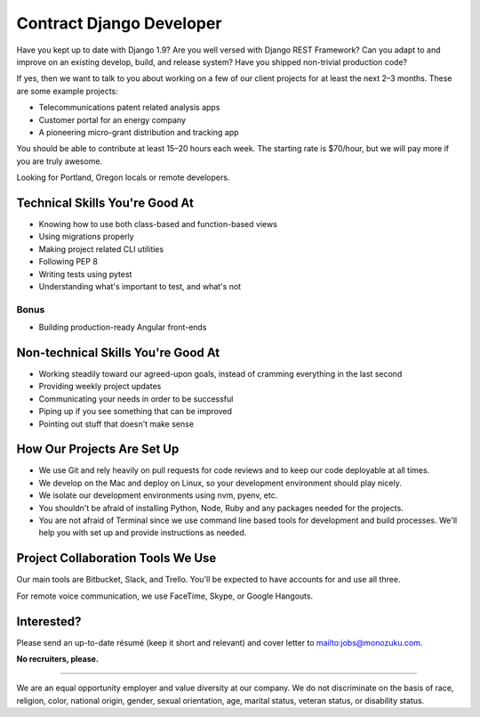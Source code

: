 Contract Django Developer
=========================

Have you kept up to date with Django 1.9? Are you well versed with
Django REST Framework? Can you adapt to and improve on an existing
develop, build, and release system? Have you shipped non-trivial
production code?

If yes, then we want to talk to you about working on a few of our client
projects for at least the next 2–3 months. These are some example
projects:

-  Telecommunications patent related analysis apps
-  Customer portal for an energy company
-  A pioneering micro-grant distribution and tracking app

You should be able to contribute at least 15–20 hours each week. The
starting rate is $70/hour, but we will pay more if you are truly
awesome.

Looking for Portland, Oregon locals or remote developers.

Technical Skills You're Good At
-------------------------------

-  Knowing how to use both class-based and function-based views
-  Using migrations properly
-  Making project related CLI utilities
-  Following PEP 8
-  Writing tests using pytest
-  Understanding what's important to test, and what's not

Bonus
~~~~~

-  Building production-ready Angular front-ends

Non-technical Skills You're Good At
-----------------------------------

-  Working steadily toward our agreed-upon goals, instead of cramming
   everything in the last second
-  Providing weekly project updates
-  Communicating your needs in order to be successful
-  Piping up if you see something that can be improved
-  Pointing out stuff that doesn't make sense

How Our Projects Are Set Up
---------------------------

-  We use Git and rely heavily on pull requests for code reviews and to
   keep our code deployable at all times.
-  We develop on the Mac and deploy on Linux, so your development
   environment should play nicely.
-  We isolate our development environments using nvm, pyenv, etc.
-  You shouldn't be afraid of installing Python, Node, Ruby and any
   packages needed for the projects.
-  You are not afraid of Terminal since we use command line based tools
   for development and build processes. We'll help you with set up and
   provide instructions as needed.

Project Collaboration Tools We Use
----------------------------------

Our main tools are Bitbucket, Slack, and Trello. You'll be expected to
have accounts for and use all three.

For remote voice communication, we use FaceTime, Skype, or Google
Hangouts.

Interested?
-----------

Please send an up-to-date résumé (keep it short and relevant) and cover
letter to `mailto:jobs@monozuku.com <mailto:jobs@monozuku.com>`__.

**No recruiters, please.**

--------------

We are an equal opportunity employer and value diversity at our company.
We do not discriminate on the basis of race, religion, color, national
origin, gender, sexual orientation, age, marital status, veteran status,
or disability status.
